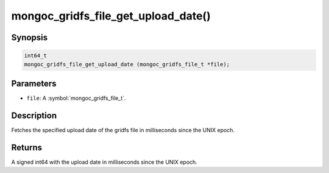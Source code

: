 .. _mongoc_gridfs_file_get_upload_date

mongoc_gridfs_file_get_upload_date()
====================================

Synopsis
--------

.. code-block:: c

  int64_t
  mongoc_gridfs_file_get_upload_date (mongoc_gridfs_file_t *file);

Parameters
----------

* ``file``: A :symbol:`mongoc_gridfs_file_t`.

Description
-----------

Fetches the specified upload date of the gridfs file in milliseconds since the UNIX epoch.

Returns
-------

A signed int64 with the upload date in milliseconds since the UNIX epoch.

